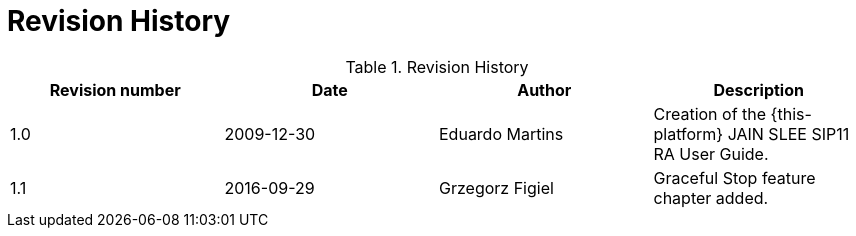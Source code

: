 
:sectnums!:

[appendix]
= Revision History

.Revision History
[cols="1,1,1,1", frame="all", options="header"]
|===
| Revision number | Date | Author | Description
| 1.0 | 2009-12-30 | Eduardo Martins | Creation of the {this-platform} JAIN SLEE SIP11 RA User Guide.
| 1.1 | 2016-09-29 | Grzegorz Figiel | Graceful Stop feature chapter added.
|===

:sectnums: